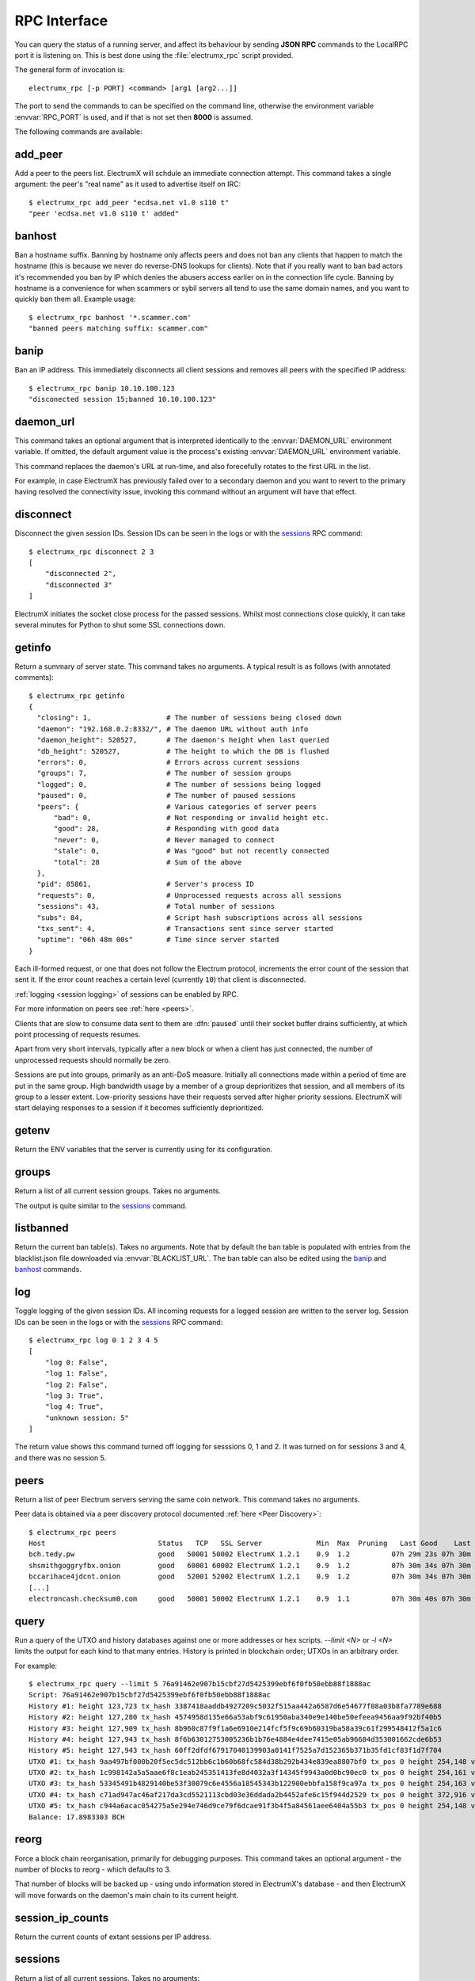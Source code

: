 RPC Interface
=============

You can query the status of a running server, and affect its behaviour
by sending **JSON RPC** commands to the LocalRPC port it is listening
on.  This is best done using the :file:`electrumx_rpc` script
provided.

The general form of invocation is::

  electrumx_rpc [-p PORT] <command> [arg1 [arg2...]]

The port to send the commands to can be specified on the command line,
otherwise the environment variable :envvar:`RPC_PORT` is used, and if
that is not set then **8000** is assumed.

The following commands are available:

add_peer
--------

Add a peer to the peers list.  ElectrumX will schdule an immediate
connection attempt.  This command takes a single argument: the peer's
"real name" as it used to advertise itself on IRC::

  $ electrumx_rpc add_peer "ecdsa.net v1.0 s110 t"
  "peer 'ecdsa.net v1.0 s110 t' added"

banhost
---------

Ban a hostname suffix.  Banning by hostname only affects peers and does not
ban any clients that happen to match the hostname (this is because we never
do reverse-DNS lookups for clients).  Note that if you really want to ban bad
actors it's recommended you ban by IP which denies the abusers access earlier
on in the connection life cycle. Banning by hostname is a convenience for
when scammers or sybil servers all tend to use the same domain names, and you
want to quickly ban them all. Example usage::

  $ electrumx_rpc banhost '*.scammer.com'
  "banned peers matching suffix: scammer.com"

banip
-----

Ban an IP address.  This immediately disconnects all client sessions and
removes all peers with the specified IP address::

  $ electrumx_rpc banip 10.10.100.123
  "disconected session 15;banned 10.10.100.123"

daemon_url
----------

This command takes an optional argument that is interpreted
identically to the :envvar:`DAEMON_URL` environment variable.  If
omitted, the default argument value is the process's existing
:envvar:`DAEMON_URL` environment variable.

This command replaces the daemon's URL at run-time, and also
forecefully rotates to the first URL in the list.

For example, in case ElectrumX has previously failed over to a
secondary daemon and you want to revert to the primary having resolved
the connectivity issue, invoking this command without an argument will
have that effect.

disconnect
----------

Disconnect the given session IDs.  Session IDs can be seen in the logs
or with the `sessions`_ RPC command::

  $ electrumx_rpc disconnect 2 3
  [
      "disconnected 2",
      "disconnected 3"
  ]

ElectrumX initiates the socket close process for the passed sessions.
Whilst most connections close quickly, it can take several minutes for
Python to shut some SSL connections down.

getinfo
-------

Return a summary of server state.  This command takes no arguments.
A typical result is as follows (with annotated comments)::

  $ electrumx_rpc getinfo
  {
    "closing": 1,                  # The number of sessions being closed down
    "daemon": "192.168.0.2:8332/", # The daemon URL without auth info
    "daemon_height": 520527,       # The daemon's height when last queried
    "db_height": 520527,           # The height to which the DB is flushed
    "errors": 0,                   # Errors across current sessions
    "groups": 7,                   # The number of session groups
    "logged": 0,                   # The number of sessions being logged
    "paused": 0,                   # The number of paused sessions
    "peers": {                     # Various categories of server peers
        "bad": 0,                  # Not responding or invalid height etc.
        "good": 28,                # Responding with good data
        "never": 0,                # Never managed to connect
        "stale": 0,                # Was "good" but not recently connected
        "total": 28                # Sum of the above
    },
    "pid": 85861,                  # Server's process ID
    "requests": 0,                 # Unprocessed requests across all sessions
    "sessions": 43,                # Total number of sessions
    "subs": 84,                    # Script hash subscriptions across all sessions
    "txs_sent": 4,                 # Transactions sent since server started
    "uptime": "06h 48m 00s"        # Time since server started
  }

Each ill-formed request, or one that does not follow the Electrum
protocol, increments the error count of the session that sent it.  If
the error count reaches a certain level (currently ``10``) that client
is disconnected.

:ref:`logging <session logging>` of sessions can be enabled by RPC.

For more information on peers see :ref:`here <peers>`.

Clients that are slow to consume data sent to them are :dfn:`paused`
until their socket buffer drains sufficiently, at which point
processing of requests resumes.

Apart from very short intervals, typically after a new block or when
a client has just connected, the number of unprocessed requests
should normally be zero.

Sessions are put into groups, primarily as an anti-DoS measure.
Initially all connections made within a period of time are put in the
same group.  High bandwidth usage by a member of a group deprioritizes
that session, and all members of its group to a lesser extent.
Low-priority sessions have their requests served after higher priority
sessions.  ElectrumX will start delaying responses to a session if it
becomes sufficiently deprioritized.

getenv
------

Return the ENV variables that the server is currently using for its configuration.

groups
------

Return a list of all current session groups.  Takes no arguments.

The output is quite similar to the `sessions`_ command.

listbanned
----------

Return the current ban table(s). Takes no arguments.  Note that by default
the ban table is populated with entries from the blacklist.json file downloaded
via :envvar:`BLACKLIST_URL`. The ban table can also be edited using the
`banip`_ and `banhost`_ commands.

log
---

Toggle logging of the given session IDs.  All incoming requests for a
logged session are written to the server log.  Session IDs can be seen
in the logs or with the `sessions`_ RPC command::

  $ electrumx_rpc log 0 1 2 3 4 5
  [
      "log 0: False",
      "log 1: False",
      "log 2: False",
      "log 3: True",
      "log 4: True",
      "unknown session: 5"
  ]

The return value shows this command turned off logging for sesssions
0, 1 and 2.  It was turned on for sessions 3 and 4, and there was no
session 5.

.. _peers:

peers
-----

Return a list of peer Electrum servers serving the same coin network.
This command takes no arguments.

Peer data is obtained via a peer discovery protocol documented
:ref:`here <Peer Discovery>`::

  $ electrumx_rpc peers
  Host                           Status   TCP   SSL Server             Min  Max  Pruning   Last Good    Last Try Tries               Source IP Address
  bch.tedy.pw                    good   50001 50002 ElectrumX 1.2.1    0.9  1.2          07h 29m 23s 07h 30m 40s     0                 peer 185.215.224.26
  shsmithgoggryfbx.onion         good   60001 60002 ElectrumX 1.2.1    0.9  1.2          07h 30m 34s 07h 30m 38s     0                 peer
  bccarihace4jdcnt.onion         good   52001 52002 ElectrumX 1.2.1    0.9  1.2          07h 30m 34s 07h 30m 39s     0                 peer
  [...]
  electroncash.checksum0.com     good   50001 50002 ElectrumX 1.2.1    0.9  1.1          07h 30m 40s 07h 30m 41s     0                 peer 149.56.198.233

.. _query:

query
-----

Run a query of the UTXO and history databases against one or more
addresses or hex scripts.  `--limit <N>` or `-l <N>` limits the output
for each kind to that many entries.  History is printed in blockchain
order; UTXOs in an arbitrary order.

For example::

  $ electrumx_rpc query --limit 5 76a91462e907b15cbf27d5425399ebf6f0fb50ebb88f1888ac
  Script: 76a91462e907b15cbf27d5425399ebf6f0fb50ebb88f1888ac
  History #1: height 123,723 tx_hash 3387418aaddb4927209c5032f515aa442a6587d6e54677f08a03b8fa7789e688
  History #2: height 127,280 tx_hash 4574958d135e66a53abf9c61950aba340e9e140be50efeea9456aa9f92bf40b5
  History #3: height 127,909 tx_hash 8b960c87f9f1a6e6910e214fcf5f9c69b60319ba58a39c61f299548412f5a1c6
  History #4: height 127,943 tx_hash 8f6b63012753005236b1b76e4884e4dee7415e05ab96604d353001662cde6b53
  History #5: height 127,943 tx_hash 60ff2dfdf67917040139903a0141f7525a7d152365b371b35fd1cf83f1d7f704
  UTXO #1: tx_hash 9aa497bf000b20f5ec5dc512bb6c1b60b68fc584d38b292b434e839ea8807bf0 tx_pos 0 height 254,148 value 5,500
  UTXO #2: tx_hash 1c998142a5a5aae6f8c1eab245351413fe8d4032a3f14345f9943a0d0bc90ec0 tx_pos 0 height 254,161 value 5,500
  UTXO #3: tx_hash 53345491b4829140be53f30079c6e4556a18545343b122900ebbfa158f9ca97a tx_pos 0 height 254,163 value 5,500
  UTXO #4: tx_hash c71ad947ac46af217da3cd5521113cbd03e36ddada2b4452afe6c15f944d2529 tx_pos 0 height 372,916 value 1,000
  UTXO #5: tx_hash c944a6acac054275a5e294e746d9ce79f6dcae91f3b4f5a84561aee6404a55b3 tx_pos 0 height 254,148 value 5,500
  Balance: 17.8983303 BCH

reorg
-----

Force a block chain reorganisation, primarily for debugging purposes.
This command takes an optional argument - the number of blocks to
reorg - which defaults to 3.

That number of blocks will be backed up - using undo information
stored in ElectrumX's database - and then ElectrumX will move forwards
on the daemon's main chain to its current height.

session_ip_counts
-----------------

Return the current counts of extant sessions per IP address.

.. _sessions:

sessions
--------

Return a list of all current sessions.  Takes no arguments::

  ID     Flags            Client Proto  Reqs   Txs    Subs    Recv Recv KB    Sent Sent KB      Time                Peer
  110    S1                2.9.4  0.10     0     0       0     403      28     442      37 06h41m41s  xxx.xxx.xxx.xxx:xx
  282    S1                3.1.5   1.1     0     0       0     380      25     417      40 06h21m38s  xxx.xxx.xxx.xxx:xx
  300    S1                2.9.4  0.10     0     0       0     381      25     418      34 06h19m35s  xxx.xxx.xxx.xxx:xx
  [...]
  3313   S1                2.9.3  0.10     0     0       0      22       1      22       6       07s  xxx.xxx.xxx.xxx:xx
  4      R0                  RPC   RPC     0     0       0       1       0       0       0       00s         [::1]:62479

The columns show information by session: the session ID, flags (see
below), how the client identifies itself - typically the Electrum
client version, the protocol version negotiated, the number of
unprocessed requests, the number of transactions sent, the number of
address subscriptions, the number of requests received and their total
size, the number of messages sent and their size, how long the client
has been connected, and the client's IP address (if anonymous logging
is disabled).

The flags are:

 * ``S`` an SSL connection
 * ``T`` a TCP connection
 * ``R`` a local RPC connection
 * ``L`` a logged session
 * ``C`` a connection that is being closed
 * the non-negative number is the connection "cost", with lower
   numbers having higher priority.  RPC connections have cost ``0``,
   normal connections have cost at least ``1``.

stop
----

Flush all cached data to disk and shut down the server cleanly, as if
sending the `KILL` signal.  Be patient - during initial sync flushing
all cached data to disk can take several minutes.  This command takes
no arguments.

unbanhost
---------

Unban a hostname suffix.  This undoes the effect of the `banhost`_ command::

  $ electrumx_rpc unbanhost '*.scammer.com'
  "unbanned peers matching suffix: scammer.com"

unbanip
-------

Unban an IP address.  This undoes the effect of the `banip`_ command::

  $ electrumx_rpc unbanip 10.10.100.123
  "unbanned 10.10.100.123"

.. _session logging:
